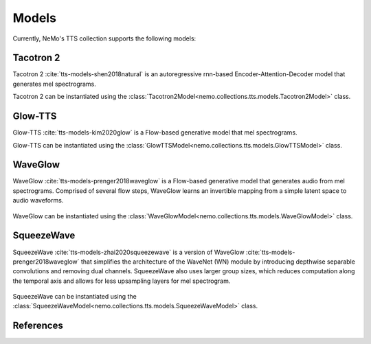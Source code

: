 Models
======

Currently, NeMo's TTS collection supports the following models:

Tacotron 2
----------

Tacotron 2 :cite:`tts-models-shen2018natural` is an autoregressive rnn-based Encoder-Attention-Decoder model that
generates mel spectrograms.

Tacotron 2 can be instantiated using the :class:`Tacotron2Model<nemo.collections.tts.models.Tacotron2Model>` class.

Glow-TTS
--------

Glow-TTS :cite:`tts-models-kim2020glow` is a Flow-based generative model that mel spectrograms.

Glow-TTS can be instantiated using the :class:`GlowTTSModel<nemo.collections.tts.models.GlowTTSModel>` class.

.. _WaveGlow_Model:

WaveGlow
--------

WaveGlow :cite:`tts-models-prenger2018waveglow` is a Flow-based generative model that generates audio from mel spectrograms.
Comprised of several flow steps, WaveGlow learns an invertible mapping from a simple latent space to audio waveforms.

    .. image:: waveglow.png
        :align: center
        :alt: waveglow model

WaveGlow can be instantiated using the :class:`WaveGlowModel<nemo.collections.tts.models.WaveGlowModel>` class.


SqueezeWave
-----------

SqueezeWave :cite:`tts-models-zhai2020squeezewave` is a version of WaveGlow :cite:`tts-models-prenger2018waveglow` that simplifies the architecture of the WaveNet (WN) module by introducing depthwise separable convolutions and removing dual channels.
SqueezeWave also uses larger group sizes, which reduces computation along the temporal axis and allows for less upsampling layers for mel spectrogram.

    .. image:: squeezewave_wn.png
        :align: center
        :alt: squeezewave vs waveglow wavenet modules

SqueezeWave can be instantiated using the :class:`SqueezeWaveModel<nemo.collections.tts.models.SqueezeWaveModel>` class.


References
----------

.. bibliography:: tts_all.bib
    :style: plain
    :labelprefix: TTS-MODELS
    :keyprefix: tts-models-
